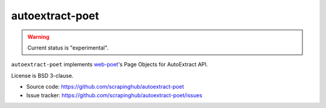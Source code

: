 ================
autoextract-poet
================

.. image:: https://img.shields.io/pypi/v/autoextract-poet.svg
   :target: https://pypi.python.org/pypi/autoextract-poet
   :alt: PyPI Version

.. image:: https://img.shields.io/pypi/pyversions/autoextract-poet.svg
   :target: https://pypi.python.org/pypi/autoextract-poet
   :alt: Supported Python Versions

.. image:: https://github.com/scrapinghub/autoextract-poet/workflows/tox/badge.svg
   :target: https://github.com/scrapinghub/autoextract-poet/actions
   :alt: Build Status

.. image:: https://codecov.io/github/scrapinghub/autoextract-poet/coverage.svg?branch=master
   :target: https://codecov.io/gh/scrapinghub/autoextract-poet
   :alt: Coverage report

.. warning::
    Current status is "experimental".

``autoextract-poet`` implements `web-poet`_'s Page Objects for AutoExtract API.

License is BSD 3-clause.

* Source code: https://github.com/scrapinghub/autoextract-poet
* Issue tracker: https://github.com/scrapinghub/autoextract-poet/issues

.. _`web-poet`: https://github.com/scrapinghub/web-poet

